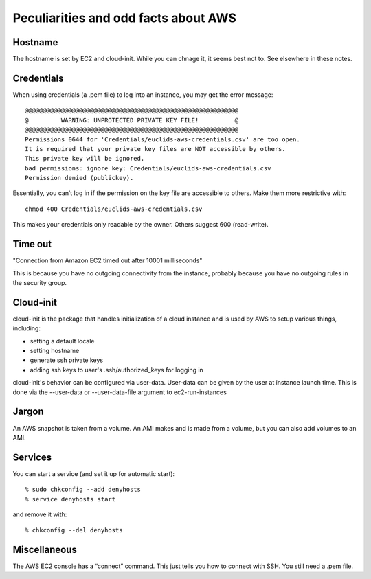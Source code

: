 Peculiarities and odd facts about AWS
=====================================

Hostname
--------

The hostname is set by EC2 and cloud-init. While you can chnage it, it seems best not to. See elsewhere in these notes.


Credentials
-----------

When using credentials (a .pem file) to log into an instance, you may get the error message::

     @@@@@@@@@@@@@@@@@@@@@@@@@@@@@@@@@@@@@@@@@@@@@@@@@@@@@@@@@@@
     @         WARNING: UNPROTECTED PRIVATE KEY FILE!          @
     @@@@@@@@@@@@@@@@@@@@@@@@@@@@@@@@@@@@@@@@@@@@@@@@@@@@@@@@@@@
     Permissions 0644 for 'Credentials/euclids-aws-credentials.csv' are too open.
     It is required that your private key files are NOT accessible by others.
     This private key will be ignored.
     bad permissions: ignore key: Credentials/euclids-aws-credentials.csv
     Permission denied (publickey).

Essentially, you can’t log in if the permission on the key file are accessible to others. Make them more restrictive with::

     chmod 400 Credentials/euclids-aws-credentials.csv

This makes your credentials only readable by the owner. Others suggest 600 (read-write).


Time out
--------

"Connection from Amazon EC2 timed out after 10001 milliseconds"

This is because you have no outgoing connectivity from the instance, probably because you have no outgoing rules in the security group.


Cloud-init
----------

cloud-init is the package that handles initialization of a cloud instance and is used by AWS to setup various things, including:

* setting a default locale
* setting hostname
* generate ssh private keys
* adding ssh keys to user's .ssh/authorized_keys for logging in

cloud-init's behavior can be configured via user-data. User-data can be given by the user at instance launch time. This is done via the --user-data or --user-data-file argument to ec2-run-instances


Jargon
------

An AWS snapshot is taken from a volume. An AMI makes and is made from a volume, but you can also add volumes to an AMI.


Services
--------

You can start a service (and set it up for automatic start)::

	% sudo chkconfig --add denyhosts
	% service denyhosts start

and remove it with::

	% chkconfig --del denyhosts


Miscellaneous
-------------

The AWS EC2 console has a “connect” command. This just tells you how to connect with SSH. You still need a .pem file.


	
	
	
	